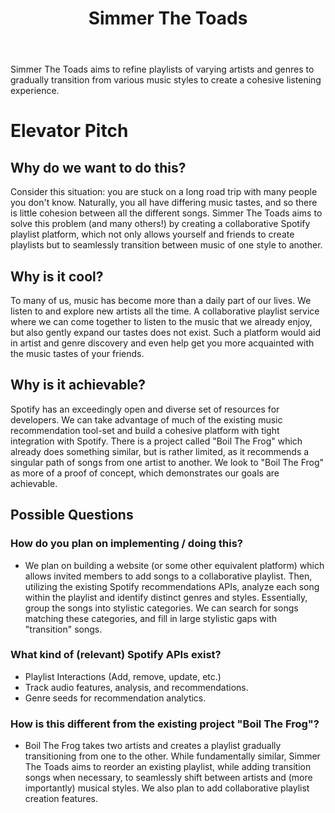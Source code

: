 #+title: Simmer The Toads

Simmer The Toads aims to refine playlists of varying artists and genres to
gradually transition from various music styles to create a cohesive listening experience.

* Elevator Pitch

** Why do we want to do this?
Consider this situation: you are stuck on a long road trip
with many people you don't know. Naturally, you all have differing music tastes,
and so there is little cohesion between all the different songs. Simmer The
Toads aims to solve this problem (and many others!) by creating a collaborative Spotify
playlist platform, which not only allows yourself and friends to create playlists but to seamlessly transition between music of one style to
another.

** Why is it cool?
To many of us, music has become more than a daily part of our lives. We listen
to and explore new artists all the time. A collaborative playlist service where
we can come together to listen to the music that we already enjoy, but also
gently expand our tastes does not exist. Such a platform would aid in artist and
genre discovery and even help get you more acquainted with the music tastes of
your friends.

** Why is it achievable?
Spotify has an exceedingly open and diverse set of resources for developers. We
can take advantage of much of the existing music recommendation tool-set and
build a cohesive platform with tight integration with Spotify. There is a
project called "Boil The Frog" which already does something similar, but is
rather limited, as it recommends a singular path of songs from one artist to another. We
look to "Boil The Frog" as more of a proof of concept, which demonstrates our
goals are achievable.

** Possible Questions

*** How do you plan on implementing / doing this?
+ We plan on building a website (or some other equivalent platform) which allows
  invited members to add songs to a collaborative playlist. Then, utilizing the
  existing Spotify recommendations APIs, analyze each song within the playlist
  and identify distinct genres and styles. Essentially, group the songs into
  stylistic categories. We can search for songs matching these categories, and
  fill in large stylistic gaps with "transition" songs.

*** What kind of (relevant) Spotify APIs exist?
+ Playlist Interactions (Add, remove, update, etc.)
+ Track audio features, analysis, and recommendations.
+ Genre seeds for recommendation analytics.

*** How is this different from the existing project "Boil The Frog"?
+ Boil The Frog takes two artists and creates a playlist gradually transitioning
  from one to the other. While fundamentally similar, Simmer The Toads aims to
  reorder an existing playlist, while adding transition songs when necessary, to
  seamlessly shift between artists and (more importantly) musical styles. We
  also plan to add collaborative playlist creation features.
